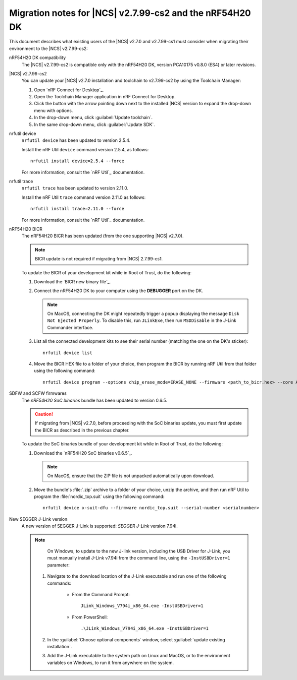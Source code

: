 .. _migration_nrf54h20_to_2.7.99-cs2:

Migration notes for |NCS| v2.7.99-cs2 and the nRF54H20 DK
#########################################################

This document describes what existing users of the |NCS| v2.7.0 and v2.7.99-cs1 must consider when migrating their environment to the |NCS| v2.7.99-cs2:

nRF54H20 DK compatibility
  The |NCS| v2.7.99-cs2 is compatible only with the nRF54H20 DK, version PCA10175 v0.8.0 (ES4) or later revisions.

|NCS| v2.7.99-cs2
  You can update your |NCS| v2.7.0 installation and toolchain to v2.7.99-cs2 by using the Toolchain Manager:

  1. Open `nRF Connect for Desktop`_.
  #. Open the Toolchain Manager application in nRF Connect for Desktop.
  #. Click the button with the arrow pointing down next to the installed |NCS| version to expand the drop-down menu with options.
  #. In the drop-down menu, click :guilabel:`Update toolchain`.
  #. In the same drop-down menu, click :guilabel:`Update SDK`.

nrfutil device
  ``nrfutil device`` has been updated to version 2.5.4.

  Install the nRF Util ``device`` command version 2.5.4, as follows::

     nrfutil install device=2.5.4 --force

  For more information, consult the `nRF Util`_ documentation.

nrfutil trace
  ``nrfutil trace`` has been updated to version 2.11.0.

  Install the nRF Util ``trace`` command version 2.11.0 as follows::

     nrfutil install trace=2.11.0 --force

  For more information, consult the `nRF Util`_ documentation.

nRF54H20 BICR
  The nRF54H20 BICR has been updated (from the one supporting |NCS| v2.7.0).

  .. note::
     BICR update is not required if migrating from |NCS| 2.7.99-cs1.

  To update the BICR of your development kit while in Root of Trust, do the following:

  1. Download the `BICR new binary file`_.
  #. Connect the nRF54H20 DK to your computer using the **DEBUGGER** port on the DK.

     .. note::
        On MacOS, connecting the DK might repeatedly trigger a popup displaying the message ``Disk Not Ejected Properly``.
        To disable this, run ``JLinkExe``, then run ``MSDDisable`` in the J-Link Commander interface.

  #. List all the connected development kits to see their serial number (matching the one on the DK's sticker)::

        nrfutil device list

  #. Move the BICR HEX file to a folder of your choice, then program the BICR by running nRF Util from that folder using the following command::

        nrfutil device program --options chip_erase_mode=ERASE_NONE --firmware <path_to_bicr.hex> --core Application --serial-number <serialnumber>

SDFW and SCFW firmwares
  The *nRF54H20 SoC binaries* bundle has been updated to version 0.6.5.

  .. caution::
     If migrating from |NCS| v2.7.0, before proceeding with the SoC binaries update, you must first update the BICR as described in the previous chapter.

  To update the SoC binaries bundle of your development kit while in Root of Trust, do the following:

  1. Download the `nRF54H20 SoC binaries v0.6.5`_.

     .. note::
        On MacOS, ensure that the ZIP file is not unpacked automatically upon download.

  #. Move the bundle's :file:`.zip` archive to a folder of your choice, unzip the archive, and then run nRF Util to program the :file:`nordic_top.suit` using the following command::

        nrfutil device x-suit-dfu --firmware nordic_top.suit --serial-number <serialnumber>

New SEGGER J-Link version
  A new version of SEGGER J-Link is supported: `SEGGER J-Link` version 7.94i.

  .. note::
     On Windows, to update to the new J-link version, including the USB Driver for J-Link, you must manually install J-Link v7.94i from the command line, using the ``-InstUSBDriver=1`` parameter:

    1. Navigate to the download location of the J-Link executable and run one of the following commands:

        * From the Command Prompt::

             JLink_Windows_V794i_x86_64.exe -InstUSBDriver=1

        * From PowerShell::

             .\JLink_Windows_V794i_x86_64.exe -InstUSBDriver=1

    #. In the :guilabel:`Choose optional components` window, select :guilabel:`update existing installation`.
    #. Add the J-Link executable to the system path on Linux and MacOS, or to the environment variables on Windows, to run it from anywhere on the system.

